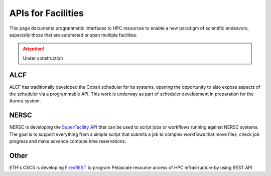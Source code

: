 APIs for Facilities
===================
This page documents programmatic interfaces to HPC resources to enable a new
paradigm of scientific endeavors, especially those that are automated or span
multiple facilities.

.. attention::

    Under construction

ALCF
~~~~
ALCF has traditionally developed the Cobalt scheduler for its systems, opening the opportunity to also expose aspects of the scheduler via a programmable API. This work is underway as part of scheduler development in preparation for the Aurora system.

NERSC
~~~~~
NERSC is developing the `SuperFacility API <https://docs-dev.nersc.gov/sfapi/>`_
that can be used to script jobs or workflows running against NERSC systems.
The goal is to support everything from a simple script that submits a job to complex
workflows that move files, check job progress and make advance compute time reservations.

Other
~~~~~
ETH's CSCS is developing `FirecREST <https://github.com/eth-cscs/firecrest>`_ to program
Petascale resource access of HPC infrastructure by using REST API